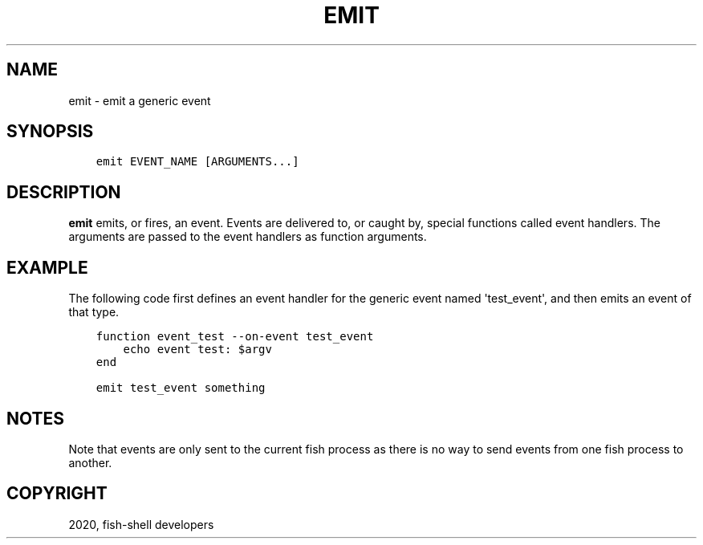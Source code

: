 .\" Man page generated from reStructuredText.
.
.TH "EMIT" "1" "Mar 18, 2021" "3.2" "fish-shell"
.SH NAME
emit \- emit a generic event
.
.nr rst2man-indent-level 0
.
.de1 rstReportMargin
\\$1 \\n[an-margin]
level \\n[rst2man-indent-level]
level margin: \\n[rst2man-indent\\n[rst2man-indent-level]]
-
\\n[rst2man-indent0]
\\n[rst2man-indent1]
\\n[rst2man-indent2]
..
.de1 INDENT
.\" .rstReportMargin pre:
. RS \\$1
. nr rst2man-indent\\n[rst2man-indent-level] \\n[an-margin]
. nr rst2man-indent-level +1
.\" .rstReportMargin post:
..
.de UNINDENT
. RE
.\" indent \\n[an-margin]
.\" old: \\n[rst2man-indent\\n[rst2man-indent-level]]
.nr rst2man-indent-level -1
.\" new: \\n[rst2man-indent\\n[rst2man-indent-level]]
.in \\n[rst2man-indent\\n[rst2man-indent-level]]u
..
.SH SYNOPSIS
.INDENT 0.0
.INDENT 3.5
.sp
.nf
.ft C
emit EVENT_NAME [ARGUMENTS...]
.ft P
.fi
.UNINDENT
.UNINDENT
.SH DESCRIPTION
.sp
\fBemit\fP emits, or fires, an event. Events are delivered to, or caught by, special functions called event handlers\&. The arguments are passed to the event handlers as function arguments.
.SH EXAMPLE
.sp
The following code first defines an event handler for the generic event named \(aqtest_event\(aq, and then emits an event of that type.
.INDENT 0.0
.INDENT 3.5
.sp
.nf
.ft C
function event_test \-\-on\-event test_event
    echo event test: $argv
end

emit test_event something
.ft P
.fi
.UNINDENT
.UNINDENT
.SH NOTES
.sp
Note that events are only sent to the current fish process as there is no way to send events from one fish process to another.
.SH COPYRIGHT
2020, fish-shell developers
.\" Generated by docutils manpage writer.
.
